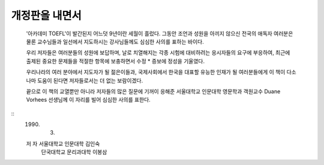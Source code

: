 개정판을 내면서
=============

  '아카데미 TOEFL'이 발간된지 어느덧 9년이란 세월이 흘렀다. 그동안 조언과 성원을 아끼지 않으신 전국의 애독자 여러분은 물론 교수님들과 일선에서 지도하시는 강사님들께도 심심한 사의를 표하는 바이다.

  우리 저자들은 여러분들의 성원에 보답하며, 날로 치열해지는 각종 시험에 대비하려는 응시자들의 요구에 부응하여, 최근에 출제된 중요한 문제들을 적절한 항목에 보충하면서 수정 * 증보에 정성을 기울였다.

  우리나라의 여러 분야에서 지도자가 될 젊은이들과, 국제사회에서 한국을 대표할 유능한 인재가 될 여러분들에게 이 책이 다소나마 도움이 된다면 저자들로서는 더 없는 보람이겠다.

  끝으로 이 책의 교열뿐만 아니라 저자들의 많은 질문에 기꺼이 응해준 서울대학교 인문대학 영문학과 객원교수 Duane Vorhees 선생님께 이 자리를 빌어 심심한 사의를 표한다.

::
     1990. 3.

     저  자  서울대학교 인문대학   김인숙
             단국대학교 문리과대학 이봉삼 
